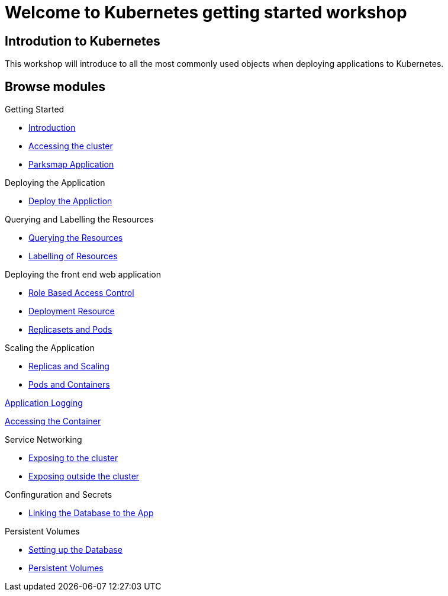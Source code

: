 = Welcome to Kubernetes getting started workshop
:page-layout: home
:!sectids:

[.text-center.strong]
== Introdution to Kubernetes

This workshop will introduce to all the most commonly used objects when deploying applications to Kubernetes.

[.tiles.browse]
== Browse modules

[.tile]
Getting Started

* xref:01-the-openshift-platform.adoc[Introduction]
* xref:02-accessing-the-cluster.adoc[Accessing the cluster]
* xref:common-parksmap-architecture.adoc[Parksmap Application]

[.tile]
Deploying the Application

* xref:03-deploying-an-application.adoc[Deploy the Appliction]

[.tile]
Querying and Labelling the Resources

* xref:05-querying-the-resources.adoc[Querying the Resources]
* xref:06-labelling-of-resources.adoc[Labelling of Resources]

[.tile]

Deploying the front end web application

* xref:07-deployment-rbac.adoc[Role Based Access Control]
* xref:07-deployment-resource.adoc[Deployment Resource]
* xref:08-replicasets-and-pods.adoc[Replicasets and Pods]

[.tile]
Scaling the Application

* xref:09-replicas-and-scaling.adoc[Replicas and Scaling]
* xref:10-pods-and-containers.adoc[Pods and Containers]

[.tile]
xref:11-application-logging.adoc[Application Logging]

[.tile]
xref:16-setting-up-database.adoc[Accessing the Container]

[.tile]
Service Networking

* xref:13-service-networking.adoc[Exposing to the cluster]
* xref:14-exposing-the-service.adoc[Exposing outside the cluster]

[.tile]
Confinguration and Secrets

* xref:15-linking-the-database.adoc[Linking the Database to the App]

[.tile]
Persistent Volumes

* xref:16-setting-up-database.adoc[Setting up the Database]
* xref:17-persistent-volumes.adoc[Persistent Volumes]